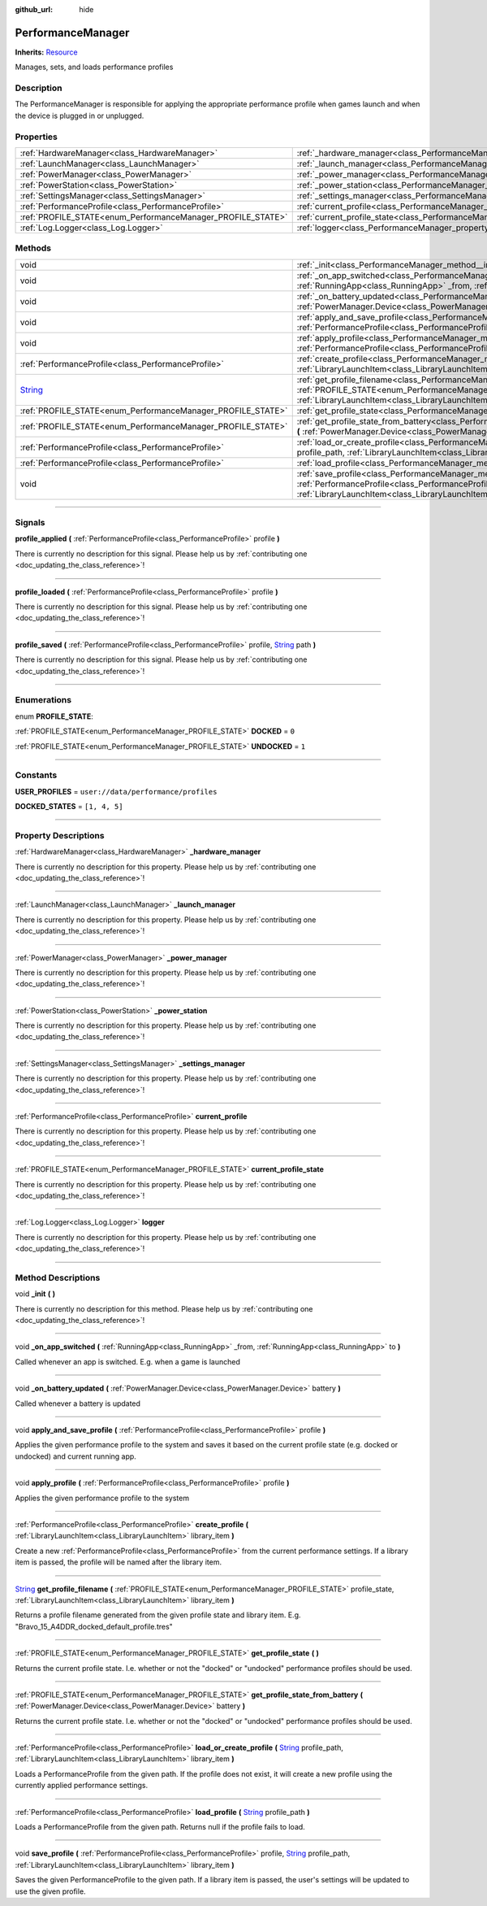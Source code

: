 :github_url: hide

.. DO NOT EDIT THIS FILE!!!
.. Generated automatically from Godot engine sources.
.. Generator: https://github.com/godotengine/godot/tree/master/doc/tools/make_rst.py.
.. XML source: https://github.com/godotengine/godot/tree/master/api/classes/PerformanceManager.xml.

.. _class_PerformanceManager:

PerformanceManager
==================

**Inherits:** `Resource <https://docs.godotengine.org/en/stable/classes/class_resource.html>`_

Manages, sets, and loads performance profiles

.. rst-class:: classref-introduction-group

Description
-----------

The PerformanceManager is responsible for applying the appropriate performance profile when games launch and when the device is plugged in or unplugged.

.. rst-class:: classref-reftable-group

Properties
----------

.. table::
   :widths: auto

   +-------------------------------------------------------------+---------------------------------------------------------------------------------------+
   | :ref:`HardwareManager<class_HardwareManager>`               | :ref:`_hardware_manager<class_PerformanceManager_property__hardware_manager>`         |
   +-------------------------------------------------------------+---------------------------------------------------------------------------------------+
   | :ref:`LaunchManager<class_LaunchManager>`                   | :ref:`_launch_manager<class_PerformanceManager_property__launch_manager>`             |
   +-------------------------------------------------------------+---------------------------------------------------------------------------------------+
   | :ref:`PowerManager<class_PowerManager>`                     | :ref:`_power_manager<class_PerformanceManager_property__power_manager>`               |
   +-------------------------------------------------------------+---------------------------------------------------------------------------------------+
   | :ref:`PowerStation<class_PowerStation>`                     | :ref:`_power_station<class_PerformanceManager_property__power_station>`               |
   +-------------------------------------------------------------+---------------------------------------------------------------------------------------+
   | :ref:`SettingsManager<class_SettingsManager>`               | :ref:`_settings_manager<class_PerformanceManager_property__settings_manager>`         |
   +-------------------------------------------------------------+---------------------------------------------------------------------------------------+
   | :ref:`PerformanceProfile<class_PerformanceProfile>`         | :ref:`current_profile<class_PerformanceManager_property_current_profile>`             |
   +-------------------------------------------------------------+---------------------------------------------------------------------------------------+
   | :ref:`PROFILE_STATE<enum_PerformanceManager_PROFILE_STATE>` | :ref:`current_profile_state<class_PerformanceManager_property_current_profile_state>` |
   +-------------------------------------------------------------+---------------------------------------------------------------------------------------+
   | :ref:`Log.Logger<class_Log.Logger>`                         | :ref:`logger<class_PerformanceManager_property_logger>`                               |
   +-------------------------------------------------------------+---------------------------------------------------------------------------------------+

.. rst-class:: classref-reftable-group

Methods
-------

.. table::
   :widths: auto

   +------------------------------------------------------------------------------+------------------------------------------------------------------------------------------------------------------------------------------------------------------------------------------------------------------------------------------------------------------------------------------------------+
   | void                                                                         | :ref:`_init<class_PerformanceManager_method__init>` **(** **)**                                                                                                                                                                                                                                      |
   +------------------------------------------------------------------------------+------------------------------------------------------------------------------------------------------------------------------------------------------------------------------------------------------------------------------------------------------------------------------------------------------+
   | void                                                                         | :ref:`_on_app_switched<class_PerformanceManager_method__on_app_switched>` **(** :ref:`RunningApp<class_RunningApp>` _from, :ref:`RunningApp<class_RunningApp>` to **)**                                                                                                                              |
   +------------------------------------------------------------------------------+------------------------------------------------------------------------------------------------------------------------------------------------------------------------------------------------------------------------------------------------------------------------------------------------------+
   | void                                                                         | :ref:`_on_battery_updated<class_PerformanceManager_method__on_battery_updated>` **(** :ref:`PowerManager.Device<class_PowerManager.Device>` battery **)**                                                                                                                                            |
   +------------------------------------------------------------------------------+------------------------------------------------------------------------------------------------------------------------------------------------------------------------------------------------------------------------------------------------------------------------------------------------------+
   | void                                                                         | :ref:`apply_and_save_profile<class_PerformanceManager_method_apply_and_save_profile>` **(** :ref:`PerformanceProfile<class_PerformanceProfile>` profile **)**                                                                                                                                        |
   +------------------------------------------------------------------------------+------------------------------------------------------------------------------------------------------------------------------------------------------------------------------------------------------------------------------------------------------------------------------------------------------+
   | void                                                                         | :ref:`apply_profile<class_PerformanceManager_method_apply_profile>` **(** :ref:`PerformanceProfile<class_PerformanceProfile>` profile **)**                                                                                                                                                          |
   +------------------------------------------------------------------------------+------------------------------------------------------------------------------------------------------------------------------------------------------------------------------------------------------------------------------------------------------------------------------------------------------+
   | :ref:`PerformanceProfile<class_PerformanceProfile>`                          | :ref:`create_profile<class_PerformanceManager_method_create_profile>` **(** :ref:`LibraryLaunchItem<class_LibraryLaunchItem>` library_item **)**                                                                                                                                                     |
   +------------------------------------------------------------------------------+------------------------------------------------------------------------------------------------------------------------------------------------------------------------------------------------------------------------------------------------------------------------------------------------------+
   | `String <https://docs.godotengine.org/en/stable/classes/class_string.html>`_ | :ref:`get_profile_filename<class_PerformanceManager_method_get_profile_filename>` **(** :ref:`PROFILE_STATE<enum_PerformanceManager_PROFILE_STATE>` profile_state, :ref:`LibraryLaunchItem<class_LibraryLaunchItem>` library_item **)**                                                              |
   +------------------------------------------------------------------------------+------------------------------------------------------------------------------------------------------------------------------------------------------------------------------------------------------------------------------------------------------------------------------------------------------+
   | :ref:`PROFILE_STATE<enum_PerformanceManager_PROFILE_STATE>`                  | :ref:`get_profile_state<class_PerformanceManager_method_get_profile_state>` **(** **)**                                                                                                                                                                                                              |
   +------------------------------------------------------------------------------+------------------------------------------------------------------------------------------------------------------------------------------------------------------------------------------------------------------------------------------------------------------------------------------------------+
   | :ref:`PROFILE_STATE<enum_PerformanceManager_PROFILE_STATE>`                  | :ref:`get_profile_state_from_battery<class_PerformanceManager_method_get_profile_state_from_battery>` **(** :ref:`PowerManager.Device<class_PowerManager.Device>` battery **)**                                                                                                                      |
   +------------------------------------------------------------------------------+------------------------------------------------------------------------------------------------------------------------------------------------------------------------------------------------------------------------------------------------------------------------------------------------------+
   | :ref:`PerformanceProfile<class_PerformanceProfile>`                          | :ref:`load_or_create_profile<class_PerformanceManager_method_load_or_create_profile>` **(** `String <https://docs.godotengine.org/en/stable/classes/class_string.html>`_ profile_path, :ref:`LibraryLaunchItem<class_LibraryLaunchItem>` library_item **)**                                          |
   +------------------------------------------------------------------------------+------------------------------------------------------------------------------------------------------------------------------------------------------------------------------------------------------------------------------------------------------------------------------------------------------+
   | :ref:`PerformanceProfile<class_PerformanceProfile>`                          | :ref:`load_profile<class_PerformanceManager_method_load_profile>` **(** `String <https://docs.godotengine.org/en/stable/classes/class_string.html>`_ profile_path **)**                                                                                                                              |
   +------------------------------------------------------------------------------+------------------------------------------------------------------------------------------------------------------------------------------------------------------------------------------------------------------------------------------------------------------------------------------------------+
   | void                                                                         | :ref:`save_profile<class_PerformanceManager_method_save_profile>` **(** :ref:`PerformanceProfile<class_PerformanceProfile>` profile, `String <https://docs.godotengine.org/en/stable/classes/class_string.html>`_ profile_path, :ref:`LibraryLaunchItem<class_LibraryLaunchItem>` library_item **)** |
   +------------------------------------------------------------------------------+------------------------------------------------------------------------------------------------------------------------------------------------------------------------------------------------------------------------------------------------------------------------------------------------------+

.. rst-class:: classref-section-separator

----

.. rst-class:: classref-descriptions-group

Signals
-------

.. _class_PerformanceManager_signal_profile_applied:

.. rst-class:: classref-signal

**profile_applied** **(** :ref:`PerformanceProfile<class_PerformanceProfile>` profile **)**

.. container:: contribute

	There is currently no description for this signal. Please help us by :ref:`contributing one <doc_updating_the_class_reference>`!

.. rst-class:: classref-item-separator

----

.. _class_PerformanceManager_signal_profile_loaded:

.. rst-class:: classref-signal

**profile_loaded** **(** :ref:`PerformanceProfile<class_PerformanceProfile>` profile **)**

.. container:: contribute

	There is currently no description for this signal. Please help us by :ref:`contributing one <doc_updating_the_class_reference>`!

.. rst-class:: classref-item-separator

----

.. _class_PerformanceManager_signal_profile_saved:

.. rst-class:: classref-signal

**profile_saved** **(** :ref:`PerformanceProfile<class_PerformanceProfile>` profile, `String <https://docs.godotengine.org/en/stable/classes/class_string.html>`_ path **)**

.. container:: contribute

	There is currently no description for this signal. Please help us by :ref:`contributing one <doc_updating_the_class_reference>`!

.. rst-class:: classref-section-separator

----

.. rst-class:: classref-descriptions-group

Enumerations
------------

.. _enum_PerformanceManager_PROFILE_STATE:

.. rst-class:: classref-enumeration

enum **PROFILE_STATE**:

.. _class_PerformanceManager_constant_DOCKED:

.. rst-class:: classref-enumeration-constant

:ref:`PROFILE_STATE<enum_PerformanceManager_PROFILE_STATE>` **DOCKED** = ``0``



.. _class_PerformanceManager_constant_UNDOCKED:

.. rst-class:: classref-enumeration-constant

:ref:`PROFILE_STATE<enum_PerformanceManager_PROFILE_STATE>` **UNDOCKED** = ``1``



.. rst-class:: classref-section-separator

----

.. rst-class:: classref-descriptions-group

Constants
---------

.. _class_PerformanceManager_constant_USER_PROFILES:

.. rst-class:: classref-constant

**USER_PROFILES** = ``user://data/performance/profiles``



.. _class_PerformanceManager_constant_DOCKED_STATES:

.. rst-class:: classref-constant

**DOCKED_STATES** = ``[1, 4, 5]``



.. rst-class:: classref-section-separator

----

.. rst-class:: classref-descriptions-group

Property Descriptions
---------------------

.. _class_PerformanceManager_property__hardware_manager:

.. rst-class:: classref-property

:ref:`HardwareManager<class_HardwareManager>` **_hardware_manager**

.. container:: contribute

	There is currently no description for this property. Please help us by :ref:`contributing one <doc_updating_the_class_reference>`!

.. rst-class:: classref-item-separator

----

.. _class_PerformanceManager_property__launch_manager:

.. rst-class:: classref-property

:ref:`LaunchManager<class_LaunchManager>` **_launch_manager**

.. container:: contribute

	There is currently no description for this property. Please help us by :ref:`contributing one <doc_updating_the_class_reference>`!

.. rst-class:: classref-item-separator

----

.. _class_PerformanceManager_property__power_manager:

.. rst-class:: classref-property

:ref:`PowerManager<class_PowerManager>` **_power_manager**

.. container:: contribute

	There is currently no description for this property. Please help us by :ref:`contributing one <doc_updating_the_class_reference>`!

.. rst-class:: classref-item-separator

----

.. _class_PerformanceManager_property__power_station:

.. rst-class:: classref-property

:ref:`PowerStation<class_PowerStation>` **_power_station**

.. container:: contribute

	There is currently no description for this property. Please help us by :ref:`contributing one <doc_updating_the_class_reference>`!

.. rst-class:: classref-item-separator

----

.. _class_PerformanceManager_property__settings_manager:

.. rst-class:: classref-property

:ref:`SettingsManager<class_SettingsManager>` **_settings_manager**

.. container:: contribute

	There is currently no description for this property. Please help us by :ref:`contributing one <doc_updating_the_class_reference>`!

.. rst-class:: classref-item-separator

----

.. _class_PerformanceManager_property_current_profile:

.. rst-class:: classref-property

:ref:`PerformanceProfile<class_PerformanceProfile>` **current_profile**

.. container:: contribute

	There is currently no description for this property. Please help us by :ref:`contributing one <doc_updating_the_class_reference>`!

.. rst-class:: classref-item-separator

----

.. _class_PerformanceManager_property_current_profile_state:

.. rst-class:: classref-property

:ref:`PROFILE_STATE<enum_PerformanceManager_PROFILE_STATE>` **current_profile_state**

.. container:: contribute

	There is currently no description for this property. Please help us by :ref:`contributing one <doc_updating_the_class_reference>`!

.. rst-class:: classref-item-separator

----

.. _class_PerformanceManager_property_logger:

.. rst-class:: classref-property

:ref:`Log.Logger<class_Log.Logger>` **logger**

.. container:: contribute

	There is currently no description for this property. Please help us by :ref:`contributing one <doc_updating_the_class_reference>`!

.. rst-class:: classref-section-separator

----

.. rst-class:: classref-descriptions-group

Method Descriptions
-------------------

.. _class_PerformanceManager_method__init:

.. rst-class:: classref-method

void **_init** **(** **)**

.. container:: contribute

	There is currently no description for this method. Please help us by :ref:`contributing one <doc_updating_the_class_reference>`!

.. rst-class:: classref-item-separator

----

.. _class_PerformanceManager_method__on_app_switched:

.. rst-class:: classref-method

void **_on_app_switched** **(** :ref:`RunningApp<class_RunningApp>` _from, :ref:`RunningApp<class_RunningApp>` to **)**

Called whenever an app is switched. E.g. when a game is launched

.. rst-class:: classref-item-separator

----

.. _class_PerformanceManager_method__on_battery_updated:

.. rst-class:: classref-method

void **_on_battery_updated** **(** :ref:`PowerManager.Device<class_PowerManager.Device>` battery **)**

Called whenever a battery is updated

.. rst-class:: classref-item-separator

----

.. _class_PerformanceManager_method_apply_and_save_profile:

.. rst-class:: classref-method

void **apply_and_save_profile** **(** :ref:`PerformanceProfile<class_PerformanceProfile>` profile **)**

Applies the given performance profile to the system and saves it based on the current profile state (e.g. docked or undocked) and current running app.

.. rst-class:: classref-item-separator

----

.. _class_PerformanceManager_method_apply_profile:

.. rst-class:: classref-method

void **apply_profile** **(** :ref:`PerformanceProfile<class_PerformanceProfile>` profile **)**

Applies the given performance profile to the system

.. rst-class:: classref-item-separator

----

.. _class_PerformanceManager_method_create_profile:

.. rst-class:: classref-method

:ref:`PerformanceProfile<class_PerformanceProfile>` **create_profile** **(** :ref:`LibraryLaunchItem<class_LibraryLaunchItem>` library_item **)**

Create a new :ref:`PerformanceProfile<class_PerformanceProfile>` from the current performance settings. If a library item is passed, the profile will be named after the library item.

.. rst-class:: classref-item-separator

----

.. _class_PerformanceManager_method_get_profile_filename:

.. rst-class:: classref-method

`String <https://docs.godotengine.org/en/stable/classes/class_string.html>`_ **get_profile_filename** **(** :ref:`PROFILE_STATE<enum_PerformanceManager_PROFILE_STATE>` profile_state, :ref:`LibraryLaunchItem<class_LibraryLaunchItem>` library_item **)**

Returns a profile filename generated from the given profile state and library item. E.g. "Bravo_15_A4DDR_docked_default_profile.tres"

.. rst-class:: classref-item-separator

----

.. _class_PerformanceManager_method_get_profile_state:

.. rst-class:: classref-method

:ref:`PROFILE_STATE<enum_PerformanceManager_PROFILE_STATE>` **get_profile_state** **(** **)**

Returns the current profile state. I.e. whether or not the "docked" or "undocked" performance profiles should be used.

.. rst-class:: classref-item-separator

----

.. _class_PerformanceManager_method_get_profile_state_from_battery:

.. rst-class:: classref-method

:ref:`PROFILE_STATE<enum_PerformanceManager_PROFILE_STATE>` **get_profile_state_from_battery** **(** :ref:`PowerManager.Device<class_PowerManager.Device>` battery **)**

Returns the current profile state. I.e. whether or not the "docked" or "undocked" performance profiles should be used.

.. rst-class:: classref-item-separator

----

.. _class_PerformanceManager_method_load_or_create_profile:

.. rst-class:: classref-method

:ref:`PerformanceProfile<class_PerformanceProfile>` **load_or_create_profile** **(** `String <https://docs.godotengine.org/en/stable/classes/class_string.html>`_ profile_path, :ref:`LibraryLaunchItem<class_LibraryLaunchItem>` library_item **)**

Loads a PerformanceProfile from the given path. If the profile does not exist, it will create a new profile using the currently applied performance settings.

.. rst-class:: classref-item-separator

----

.. _class_PerformanceManager_method_load_profile:

.. rst-class:: classref-method

:ref:`PerformanceProfile<class_PerformanceProfile>` **load_profile** **(** `String <https://docs.godotengine.org/en/stable/classes/class_string.html>`_ profile_path **)**

Loads a PerformanceProfile from the given path. Returns null if the profile fails to load.

.. rst-class:: classref-item-separator

----

.. _class_PerformanceManager_method_save_profile:

.. rst-class:: classref-method

void **save_profile** **(** :ref:`PerformanceProfile<class_PerformanceProfile>` profile, `String <https://docs.godotengine.org/en/stable/classes/class_string.html>`_ profile_path, :ref:`LibraryLaunchItem<class_LibraryLaunchItem>` library_item **)**

Saves the given PerformanceProfile to the given path. If a library item is passed, the user's settings will be updated to use the given profile.

.. |virtual| replace:: :abbr:`virtual (This method should typically be overridden by the user to have any effect.)`
.. |const| replace:: :abbr:`const (This method has no side effects. It doesn't modify any of the instance's member variables.)`
.. |vararg| replace:: :abbr:`vararg (This method accepts any number of arguments after the ones described here.)`
.. |constructor| replace:: :abbr:`constructor (This method is used to construct a type.)`
.. |static| replace:: :abbr:`static (This method doesn't need an instance to be called, so it can be called directly using the class name.)`
.. |operator| replace:: :abbr:`operator (This method describes a valid operator to use with this type as left-hand operand.)`
.. |bitfield| replace:: :abbr:`BitField (This value is an integer composed as a bitmask of the following flags.)`
